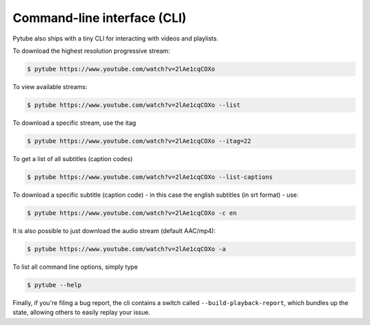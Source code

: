 .. _cli:

Command-line interface (CLI)
=============================

Pytube also ships with a tiny CLI for interacting with videos and playlists.

To download the highest resolution progressive stream:

.. code:: bash

    $ pytube https://www.youtube.com/watch?v=2lAe1cqCOXo

To view available streams:

.. code:: bash

    $ pytube https://www.youtube.com/watch?v=2lAe1cqCOXo --list

To download a specific stream, use the itag

.. code:: bash

    $ pytube https://www.youtube.com/watch?v=2lAe1cqCOXo --itag=22

To get a list of all subtitles (caption codes)

.. code:: bash

    $ pytube https://www.youtube.com/watch?v=2lAe1cqCOXo --list-captions

To download a specific subtitle (caption code) - in this case the
english subtitles (in srt format) - use:

.. code:: bash

    $ pytube https://www.youtube.com/watch?v=2lAe1cqCOXo -c en

It is also possible to just download the audio stream (default AAC/mp4):

.. code:: bash

    $ pytube https://www.youtube.com/watch?v=2lAe1cqCOXo -a

To list all command line options, simply type

.. code:: bash

    $ pytube --help


Finally, if you're filing a bug report, the cli contains a switch called
``--build-playback-report``, which bundles up the state, allowing others
to easily replay your issue.
